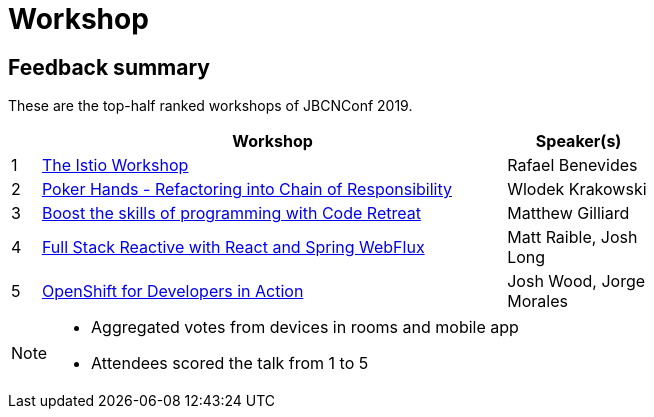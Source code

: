 = Workshop
:icons: font
:linkattrs:

== Feedback summary

These are the top-half ranked workshops of JBCNConf 2019.

[cols="1,16,5",width=75%,options="header"]
|=== 
| | Workshop | Speaker(s)

|1 | http://www.jbcnconf.com/2019/infoTalk.html?id=5c196e0238da165f64820b2a[The Istio Workshop] |Rafael Benevides
|2 | http://www.jbcnconf.com/2019/infoTalk.html?id=5c19651d38da16778cb20fc6[Poker Hands - Refactoring into Chain of Responsibility] |Wlodek Krakowski
|3 | http://www.jbcnconf.com/2019/infoTalk.html?id=5c48ed3b9034ae38180b14e0[Boost the skills of programming with Code Retreat] |Matthew Gilliard
|4 | http://www.jbcnconf.com/2019/infoTalk.html?id=5c3b3b1938da16698cf41b09[Full Stack Reactive with React and Spring WebFlux] |Matt Raible, Josh Long
|5 | http://www.jbcnconf.com/2019/infoTalk.html?id=5c770fff38da167fbce02cea[OpenShift for Developers in Action] |Josh Wood, Jorge Morales

|===

[NOTE]
====
* Aggregated votes from devices in rooms and mobile app
* Attendees scored the talk from 1 to 5 
====